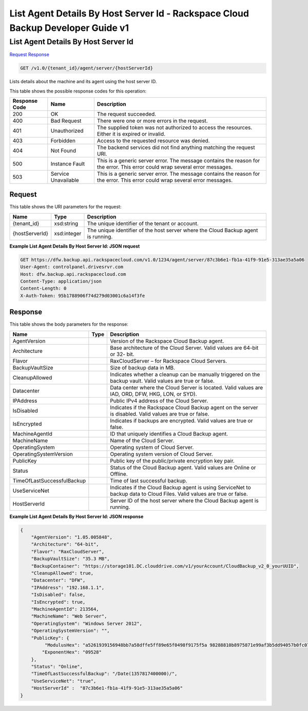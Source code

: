 
.. THIS OUTPUT IS GENERATED FROM THE WADL. DO NOT EDIT.

=============================================================================
List Agent Details By Host Server Id -  Rackspace Cloud Backup Developer Guide v1
=============================================================================

List Agent Details By Host Server Id
~~~~~~~~~~~~~~~~~~~~~~~~~

`Request <get-list-agent-details-by-host-server-id-v1.0-tenant-id-agent-server-hostserverid.html#request>`__
`Response <get-list-agent-details-by-host-server-id-v1.0-tenant-id-agent-server-hostserverid.html#response>`__

.. code::

    GET /v1.0/{tenant_id}/agent/server/{hostServerId}

Lists details about the machine and its agent using the host server ID.



This table shows the possible response codes for this operation:


+--------------------------+-------------------------+-------------------------+
|Response Code             |Name                     |Description              |
+==========================+=========================+=========================+
|200                       |OK                       |The request succeeded.   |
+--------------------------+-------------------------+-------------------------+
|400                       |Bad Request              |There were one or more   |
|                          |                         |errors in the request.   |
+--------------------------+-------------------------+-------------------------+
|401                       |Unauthorized             |The supplied token was   |
|                          |                         |not authorized to access |
|                          |                         |the resources. Either it |
|                          |                         |is expired or invalid.   |
+--------------------------+-------------------------+-------------------------+
|403                       |Forbidden                |Access to the requested  |
|                          |                         |resource was denied.     |
+--------------------------+-------------------------+-------------------------+
|404                       |Not Found                |The backend services did |
|                          |                         |not find anything        |
|                          |                         |matching the request URI.|
+--------------------------+-------------------------+-------------------------+
|500                       |Instance Fault           |This is a generic server |
|                          |                         |error. The message       |
|                          |                         |contains the reason for  |
|                          |                         |the error. This error    |
|                          |                         |could wrap several error |
|                          |                         |messages.                |
+--------------------------+-------------------------+-------------------------+
|503                       |Service Unavailable      |This is a generic server |
|                          |                         |error. The message       |
|                          |                         |contains the reason for  |
|                          |                         |the error. This error    |
|                          |                         |could wrap several error |
|                          |                         |messages.                |
+--------------------------+-------------------------+-------------------------+


Request
^^^^^^^^^^^^^^^^^

This table shows the URI parameters for the request:

+--------------------------+-------------------------+-------------------------+
|Name                      |Type                     |Description              |
+==========================+=========================+=========================+
|{tenant_id}               |xsd:string               |The unique identifier of |
|                          |                         |the tenant or account.   |
+--------------------------+-------------------------+-------------------------+
|{hostServerId}            |xsd:integer              |The unique identifier of |
|                          |                         |the host server where    |
|                          |                         |the Cloud Backup agent   |
|                          |                         |is running.              |
+--------------------------+-------------------------+-------------------------+








**Example List Agent Details By Host Server Id: JSON request**


.. code::

    GET https://dfw.backup.api.rackspacecloud.com/v1.0/1234/agent/server/87c3b6e1-fb1a-41f9-91e5-313ae35a5a06
    User-Agent: controlpanel.drivesrvr.com
    Host: dfw.backup.api.rackspacecloud.com
    Content-Type: application/json
    Content-Length: 0
    X-Auth-Token: 95b1788906f74d279d03001c6a14f3fe


Response
^^^^^^^^^^^^^^^^^^


This table shows the body parameters for the response:

+---------------------------+-------------------------+------------------------+
|Name                       |Type                     |Description             |
+===========================+=========================+========================+
|AgentVersion               |                         |Version of the          |
|                           |                         |Rackspace Cloud Backup  |
|                           |                         |agent.                  |
+---------------------------+-------------------------+------------------------+
|Architecture               |                         |Base architecture of    |
|                           |                         |the Cloud Server. Valid |
|                           |                         |values are 64-bit or 32-|
|                           |                         |bit.                    |
+---------------------------+-------------------------+------------------------+
|Flavor                     |                         |RaxCloudServer – for    |
|                           |                         |Rackspace Cloud Servers.|
+---------------------------+-------------------------+------------------------+
|BackupVaultSize            |                         |Size of backup data in  |
|                           |                         |MB.                     |
+---------------------------+-------------------------+------------------------+
|CleanupAllowed             |                         |Indicates whether a     |
|                           |                         |cleanup can be manually |
|                           |                         |triggered on the backup |
|                           |                         |vault. Valid values are |
|                           |                         |true or false.          |
+---------------------------+-------------------------+------------------------+
|Datacenter                 |                         |Data center where the   |
|                           |                         |Cloud Server is         |
|                           |                         |located. Valid values   |
|                           |                         |are IAD, ORD, DFW, HKG, |
|                           |                         |LON, or SYD).           |
+---------------------------+-------------------------+------------------------+
|IPAddress                  |                         |Public IPv4 address of  |
|                           |                         |the Cloud Server.       |
+---------------------------+-------------------------+------------------------+
|IsDisabled                 |                         |Indicates if the        |
|                           |                         |Rackspace Cloud Backup  |
|                           |                         |agent on the server is  |
|                           |                         |disabled. Valid values  |
|                           |                         |are true or false.      |
+---------------------------+-------------------------+------------------------+
|IsEncrypted                |                         |Indicates if backups    |
|                           |                         |are encrypted. Valid    |
|                           |                         |values are true or      |
|                           |                         |false.                  |
+---------------------------+-------------------------+------------------------+
|MachineAgentId             |                         |ID that uniquely        |
|                           |                         |identifies a Cloud      |
|                           |                         |Backup agent.           |
+---------------------------+-------------------------+------------------------+
|MachineName                |                         |Name of the Cloud       |
|                           |                         |Server.                 |
+---------------------------+-------------------------+------------------------+
|OperatingSystem            |                         |Operating system of     |
|                           |                         |Cloud Server.           |
+---------------------------+-------------------------+------------------------+
|OperatingSystemVersion     |                         |Operating system        |
|                           |                         |version of Cloud Server.|
+---------------------------+-------------------------+------------------------+
|PublicKey                  |                         |Public key of the       |
|                           |                         |public/private          |
|                           |                         |encryption key pair.    |
+---------------------------+-------------------------+------------------------+
|Status                     |                         |Status of the Cloud     |
|                           |                         |Backup agent. Valid     |
|                           |                         |values are Online or    |
|                           |                         |Offline.                |
+---------------------------+-------------------------+------------------------+
|TimeOfLastSuccessfulBackup |                         |Time of last successful |
|                           |                         |backup.                 |
+---------------------------+-------------------------+------------------------+
|UseServiceNet              |                         |Indicates if the Cloud  |
|                           |                         |Backup agent is using   |
|                           |                         |ServiceNet to backup    |
|                           |                         |data to Cloud Files.    |
|                           |                         |Valid values are true   |
|                           |                         |or false.               |
+---------------------------+-------------------------+------------------------+
|HostServerId               |                         |Server ID of the host   |
|                           |                         |server where the Cloud  |
|                           |                         |Backup agent is running.|
+---------------------------+-------------------------+------------------------+





**Example List Agent Details By Host Server Id: JSON response**


.. code::

    {
        "AgentVersion": "1.05.005848",
        "Architecture": "64-bit",
        "Flavor": "RaxCloudServer",
        "BackupVaultSize": "35.3 MB",
        "BackupContainer": "https://storage101.DC.clouddrive.com/v1/yourAccount/CloudBackup_v2_0_yourUUID",
        "CleanupAllowed": true,
        "Datacenter": "DFW",
        "IPAddress": "192.168.1.1",
        "IsDisabled": false,
        "IsEncrypted": true,
        "MachineAgentId": 213564,
        "MachineName": "Web Server",
        "OperatingSystem": "Windows Server 2012",
        "OperatingSystemVersion": "",
        "PublicKey": {
             "ModulusHex": "a5261939156948bb7a58dffe5ff89e65f0498f9175f5a 98288810b8975871e99af3b5dd94057b0fc07535f5f97444504fa35169d4 61d0d30cf0192e307727c065168c788771c561a9400fb61975e9e6aa4e23 fe11af69e9412dd23b0cb6684c4c2429bce139e848ab26d0829073351f4a cd36074eafd036a5eb83359d2a698d0",
            "ExponentHex": "09528"
        },
        "Status": "Online",
        "TimeOfLastSuccessfulBackup": "/Date(1357817400000)/",
        "UseServiceNet": "true",
        "HostServerId" :  "87c3b6e1-fb1a-41f9-91e5-313ae35a5a06"
    }

